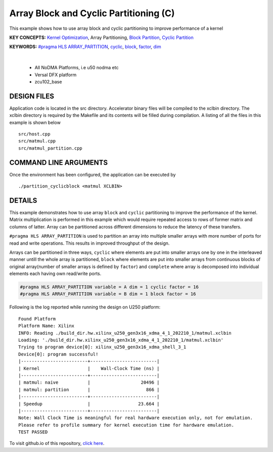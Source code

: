 Array Block and Cyclic Partitioning (C)
=======================================

This example shows how to use array block and cyclic partitioning to improve performance of a kernel

**KEY CONCEPTS:** `Kernel Optimization <https://docs.xilinx.com/r/en-US/ug1393-vitis-application-acceleration/Optimizing-Data-Movement>`__, Array Partitioning, `Block Partition <https://docs.xilinx.com/r/en-US/ug1399-vitis-hls/pragma-HLS-array_partition>`__, `Cyclic Partition <https://docs.xilinx.com/r/en-US/ug1399-vitis-hls/pragma-HLS-array_partition>`__

**KEYWORDS:** `#pragma HLS ARRAY_PARTITION <https://docs.xilinx.com/r/en-US/ug1399-vitis-hls/pragma-HLS-array_partition>`__, `cyclic <https://docs.xilinx.com/r/en-US/ug1399-vitis-hls/pragma-HLS-array_partition>`__, `block <https://docs.xilinx.com/r/en-US/ug1399-vitis-hls/pragma-HLS-array_partition>`__, `factor <https://docs.xilinx.com/r/en-US/ug1399-vitis-hls/pragma-HLS-array_partition>`__, `dim <https://docs.xilinx.com/r/en-US/ug1399-vitis-hls/pragma-HLS-array_partition>`__

.. raw:: html

 <details>

.. raw:: html

 <summary> 

 <b>EXCLUDED PLATFORMS:</b>

.. raw:: html

 </summary>
|
..

 - All NoDMA Platforms, i.e u50 nodma etc
 - Versal DFX platform
 - zcu102_base

.. raw:: html

 </details>

.. raw:: html

DESIGN FILES
------------

Application code is located in the src directory. Accelerator binary files will be compiled to the xclbin directory. The xclbin directory is required by the Makefile and its contents will be filled during compilation. A listing of all the files in this example is shown below

::

   src/host.cpp
   src/matmul.cpp
   src/matmul_partition.cpp
   
COMMAND LINE ARGUMENTS
----------------------

Once the environment has been configured, the application can be executed by

::

   ./partition_cyclicblock <matmul XCLBIN>

DETAILS
-------

This example demonstrates how to use array ``block`` and ``cyclic``
partitioning to improve the performance of the kernel. Matrix
multiplication is performed in this example which would require repeated
access to rows of former matrix and columns of latter. Array can be
partitioned across different dimensions to reduce the latency of these
transfers.

``#pragma HLS ARRAY_PARTITION`` is used to partition an array into
multiple smaller arrays with more number of ports for read and write
operations. This results in improved throughput of the design.

Arrays can be partitioned in three ways, ``cyclic`` where elements are
put into smaller arrays one by one in the interleaved manner untill the
whole array is partitioned, ``block`` where elements are put into
smaller arrays from continuous blocks of original array(number of
smaller arrays is defined by ``factor``) and ``complete`` where array is
decomposed into individual elements each having own read/write ports.

.. code:: cpp

   #pragma HLS ARRAY_PARTITION variable = A dim = 1 cyclic factor = 16
   #pragma HLS ARRAY_PARTITION variable = B dim = 1 block factor = 16

Following is the log reported while running the design on U250 platform:

::

   Found Platform
   Platform Name: Xilinx
   INFO: Reading ./build_dir.hw.xilinx_u250_gen3x16_xdma_4_1_202210_1/matmul.xclbin
   Loading: './build_dir.hw.xilinx_u250_gen3x16_xdma_4_1_202210_1/matmul.xclbin'
   Trying to program device[0]: xilinx_u250_gen3x16_xdma_shell_3_1
   Device[0]: program successful!
   |-------------------------+-------------------------|
   | Kernel                  |    Wall-Clock Time (ns) |
   |-------------------------+-------------------------|
   | matmul: naive           |                   20496 |
   | matmul: partition       |                     866 |
   |-------------------------+-------------------------|
   | Speedup                 |                  23.664 |
   |-------------------------+-------------------------|
   Note: Wall Clock Time is meaningful for real hardware execution only, not for emulation.
   Please refer to profile summary for kernel execution time for hardware emulation.
   TEST PASSED

To visit github.io of this repository, `click here <http://xilinx.github.io/Vitis_Accel_Examples>`__.